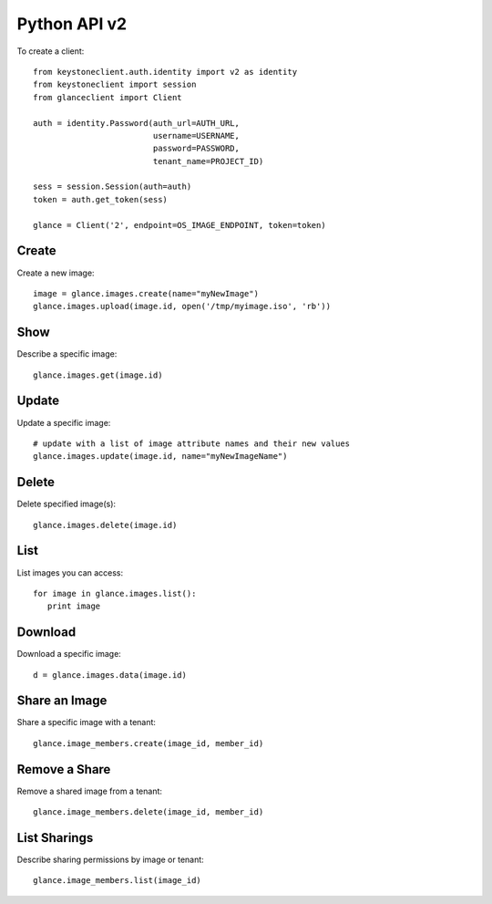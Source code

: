 Python API v2
=============

To create a client::

   from keystoneclient.auth.identity import v2 as identity
   from keystoneclient import session
   from glanceclient import Client

   auth = identity.Password(auth_url=AUTH_URL,
                            username=USERNAME,
                            password=PASSWORD,
                            tenant_name=PROJECT_ID)

   sess = session.Session(auth=auth)
   token = auth.get_token(sess)

   glance = Client('2', endpoint=OS_IMAGE_ENDPOINT, token=token)


Create
------
Create a new image::

   image = glance.images.create(name="myNewImage")
   glance.images.upload(image.id, open('/tmp/myimage.iso', 'rb'))

Show
----
Describe a specific image::

   glance.images.get(image.id)

Update
------
Update a specific image::

   # update with a list of image attribute names and their new values
   glance.images.update(image.id, name="myNewImageName")

Delete
------
Delete specified image(s)::

   glance.images.delete(image.id)

List
----
List images you can access::

   for image in glance.images.list():
      print image

Download
--------
Download a specific image::

   d = glance.images.data(image.id)

Share an Image
--------------
Share a specific image with a tenant::

   glance.image_members.create(image_id, member_id)

Remove a Share
--------------
Remove a shared image from a tenant::

   glance.image_members.delete(image_id, member_id)

List Sharings
-------------
Describe sharing permissions by image or tenant::

   glance.image_members.list(image_id)

